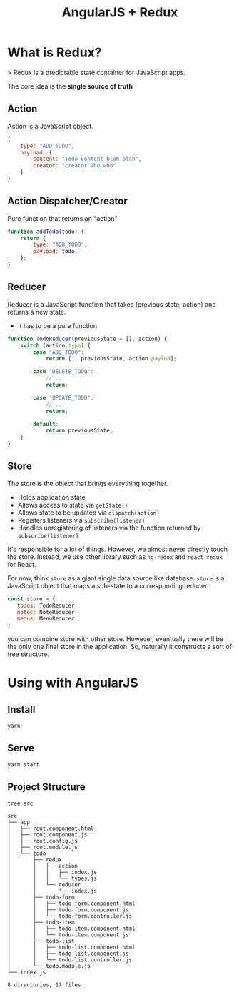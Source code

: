 #+TITLE: AngularJS + Redux

* What is Redux?

> Redux is a predictable state container for JavaScript apps.

The core idea is the *single source of truth*

[[./docs/why-redux.jpg]]


** Action

Action is a JavaScript object.

#+BEGIN_SRC javascript
  {
      type: "ADD_TODO",
      payload: {
          content: "Todo Content blah blah",
          creator: "creator who who"
      }
  }
#+END_SRC

** Action Dispatcher/Creator

Pure function that returns an "action"

#+BEGIN_SRC javascript
  function addTodo(todo) {
      return {
          type: "ADD_TODO",
          payload: todo,
      };
  }
#+END_SRC

** Reducer

Reducer is a JavaScript function that takes (previous state, action) and returns a new state.

- it has to be a pure function

#+BEGIN_SRC javascript
  function TodoReducer(previousState = [], action) {
      switch (action.type) {
          case "ADD_TODO":
              return [...previousState, action.paylod];

          case "DELETE_TODO":
              // ...
              return;

          case "UPDATE_TODO":
              // ...
              return;

          default:
              return previousState;
      }
  }
#+END_SRC

** Store

The store is the object that brings everything together.

- Holds application state
- Allows access to state via ~getState()~
- Allows state to be updated via ~dispatch(action)~
- Registers listeners via ~subscribe(listener)~
- Handles unregistering of listeners via the function returned by ~subscribe(listener)~


It's responsible for a lot of things.
However, we almost never directly touch the store. Instead, we use other library such as ~ng-redux~ and ~react-redux~ for React.

For now,  think ~store~ as a giant single data source like database.
~store~ is a JavaScript object that maps a sub-state to a corresponding reducer.


#+BEGIN_SRC javascript
const store = {
   todos: TodoReducer,
   notes: NoteReducer,
   menus: MenuReducer,
}
#+END_SRC

you can combine store with other store. However, eventually there will be the only one final store in the application.
So, naturally it constructs a sort of tree structure.

* Using with AngularJS


** Install

#+BEGIN_SRC bash
yarn
#+END_SRC

** Serve

#+BEGIN_SRC bash
yarn start
#+END_SRC


** Project Structure

#+BEGIN_SRC bash :exports both :results output
tree src
#+END_SRC

#+RESULTS:
#+begin_example
src
├── app
│   ├── root.component.html
│   ├── root.component.js
│   ├── root.config.js
│   ├── root.module.js
│   └── todo
│       ├── redux
│       │   ├── action
│       │   │   ├── index.js
│       │   │   └── types.js
│       │   └── reducer
│       │       └── index.js
│       ├── todo-form
│       │   ├── todo-form.component.html
│       │   ├── todo-form.component.js
│       │   └── todo-form.controller.js
│       ├── todo-item
│       │   ├── todo-item.component.html
│       │   └── todo-item.component.js
│       ├── todo-list
│       │   ├── todo-list.component.html
│       │   ├── todo-list.component.js
│       │   └── todo-list.controller.js
│       └── todo.module.js
└── index.js

8 directories, 17 files
#+end_example
